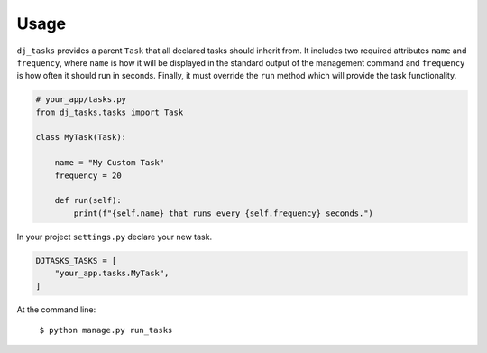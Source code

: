 =====
Usage
=====

``dj_tasks`` provides a parent ``Task`` that all declared tasks should inherit from. It includes two required attributes ``name`` and ``frequency``, where ``name`` is how it will be displayed in the standard output of the management command and ``frequency`` is how often it should run in seconds. Finally, it must override the ``run`` method which will provide the task functionality.

.. code-block:: python

    # your_app/tasks.py
    from dj_tasks.tasks import Task

    class MyTask(Task):

        name = "My Custom Task"
        frequency = 20

        def run(self):
            print(f"{self.name} that runs every {self.frequency} seconds.")


In your project ``settings.py`` declare your new task.

.. code-block:: python

    DJTASKS_TASKS = [
        "your_app.tasks.MyTask",
    ]

At the command line:

    ``$ python manage.py run_tasks``
